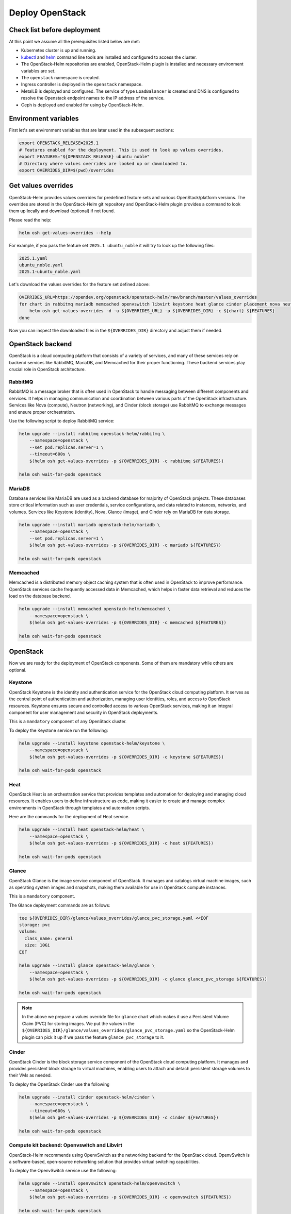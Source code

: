 Deploy OpenStack
================

Check list before deployment
----------------------------

At this point we assume all the prerequisites listed below are met:

- Kubernetes cluster is up and running.
- `kubectl`_ and `helm`_ command line tools are installed and
  configured to access the cluster.
- The OpenStack-Helm repositories are enabled, OpenStack-Helm
  plugin is installed and necessary environment variables are set.
- The ``openstack`` namespace is created.
- Ingress controller is deployed in the ``openstack`` namespace.
- MetalLB is deployed and configured. The service of type
  ``LoadBalancer`` is created and DNS is configured to resolve the
  Openstack endpoint names to the IP address of the service.
- Ceph is deployed and enabled for using by OpenStack-Helm.

.. _kubectl: https://kubernetes.io/docs/tasks/tools/install-kubectl/
.. _helm: https://helm.sh/docs/intro/install/


Environment variables
---------------------

First let's set environment variables that are later used in the subsequent sections:

.. code-block:: bash

    export OPENSTACK_RELEASE=2025.1
    # Features enabled for the deployment. This is used to look up values overrides.
    export FEATURES="${OPENSTACK_RELEASE} ubuntu_noble"
    # Directory where values overrides are looked up or downloaded to.
    export OVERRIDES_DIR=$(pwd)/overrides

Get values overrides
--------------------

OpenStack-Helm provides values overrides for predefined feature sets and various
OpenStack/platform versions. The overrides are stored in the OpenStack-Helm
git repository and OpenStack-Helm plugin provides a command to look them up
locally and download (optional) if not found.

Please read the help:

.. code-block:: bash

    helm osh get-values-overrides --help

For example, if you pass the feature set ``2025.1 ubuntu_noble`` it will try to
look up the following files:

.. code-block:: bash

    2025.1.yaml
    ubuntu_noble.yaml
    2025.1-ubuntu_noble.yaml

Let's download the values overrides for the feature set defined above:

.. code-block:: bash

    OVERRIDES_URL=https://opendev.org/openstack/openstack-helm/raw/branch/master/values_overrides
    for chart in rabbitmq mariadb memcached openvswitch libvirt keystone heat glance cinder placement nova neutron horizon; do
        helm osh get-values-overrides -d -u ${OVERRIDES_URL} -p ${OVERRIDES_DIR} -c ${chart} ${FEATURES}
    done

Now you can inspect the downloaded files in the ``${OVERRIDES_DIR}`` directory and
adjust them if needed.

OpenStack backend
-----------------

OpenStack is a cloud computing platform that consists of a variety of
services, and many of these services rely on backend services like RabbitMQ,
MariaDB, and Memcached for their proper functioning. These backend services
play crucial role in OpenStack architecture.

RabbitMQ
~~~~~~~~
RabbitMQ is a message broker that is often used in OpenStack to handle
messaging between different components and services. It helps in managing
communication and coordination between various parts of the OpenStack
infrastructure. Services like Nova (compute), Neutron (networking), and
Cinder (block storage) use RabbitMQ to exchange messages and ensure
proper orchestration.

Use the following script to deploy RabbitMQ service:

.. code-block:: bash

    helm upgrade --install rabbitmq openstack-helm/rabbitmq \
        --namespace=openstack \
        --set pod.replicas.server=1 \
        --timeout=600s \
        $(helm osh get-values-overrides -p ${OVERRIDES_DIR} -c rabbitmq ${FEATURES})

    helm osh wait-for-pods openstack

MariaDB
~~~~~~~
Database services like MariaDB are used as a backend database for majority of
OpenStack projects. These databases store critical information such as user
credentials, service configurations, and data related to instances, networks,
and volumes. Services like Keystone (identity), Nova, Glance (image), and
Cinder rely on MariaDB for data storage.

.. code-block:: bash

    helm upgrade --install mariadb openstack-helm/mariadb \
        --namespace=openstack \
        --set pod.replicas.server=1 \
        $(helm osh get-values-overrides -p ${OVERRIDES_DIR} -c mariadb ${FEATURES})

    helm osh wait-for-pods openstack

Memcached
~~~~~~~~~
Memcached is a distributed memory object caching system that is often used
in OpenStack to improve performance. OpenStack services cache frequently
accessed data in Memcached, which helps in faster
data retrieval and reduces the load on the database backend.

.. code-block:: bash

    helm upgrade --install memcached openstack-helm/memcached \
        --namespace=openstack \
        $(helm osh get-values-overrides -p ${OVERRIDES_DIR} -c memcached ${FEATURES})

    helm osh wait-for-pods openstack

OpenStack
---------

Now we are ready for the deployment of OpenStack components.
Some of them are mandatory while others are optional.

Keystone
~~~~~~~~

OpenStack Keystone is the identity and authentication service
for the OpenStack cloud computing platform. It serves as the
central point of authentication and authorization, managing user
identities, roles, and access to OpenStack resources. Keystone
ensures secure and controlled access to various OpenStack services,
making it an integral component for user management and security
in OpenStack deployments.

This is a ``mandatory`` component of any OpenStack cluster.

To deploy the Keystone service run the following:

.. code-block:: bash

    helm upgrade --install keystone openstack-helm/keystone \
        --namespace=openstack \
        $(helm osh get-values-overrides -p ${OVERRIDES_DIR} -c keystone ${FEATURES})

    helm osh wait-for-pods openstack

Heat
~~~~

OpenStack Heat is an orchestration service that provides templates
and automation for deploying and managing cloud resources. It enables
users to define infrastructure as code, making it easier to create
and manage complex environments in OpenStack through templates and
automation scripts.

Here are the commands for the deployment of Heat service.

.. code-block:: bash

    helm upgrade --install heat openstack-helm/heat \
        --namespace=openstack \
        $(helm osh get-values-overrides -p ${OVERRIDES_DIR} -c heat ${FEATURES})

    helm osh wait-for-pods openstack

Glance
~~~~~~

OpenStack Glance is the image service component of OpenStack.
It manages and catalogs virtual machine images, such as operating
system images and snapshots, making them available for use in
OpenStack compute instances.

This is a ``mandatory`` component.

The Glance deployment commands are as follows:

.. code-block:: bash

    tee ${OVERRIDES_DIR}/glance/values_overrides/glance_pvc_storage.yaml <<EOF
    storage: pvc
    volume:
      class_name: general
      size: 10Gi
    EOF

    helm upgrade --install glance openstack-helm/glance \
        --namespace=openstack \
        $(helm osh get-values-overrides -p ${OVERRIDES_DIR} -c glance glance_pvc_storage ${FEATURES})

    helm osh wait-for-pods openstack

.. note::

    In the above we prepare a values override file for ``glance`` chart which
    makes it use a Persistent Volume Claim (PVC) for storing images. We put
    the values in the ``${OVERRIDES_DIR}/glance/values_overrides/glance_pvc_storage.yaml``
    so the OpenStack-Helm plugin can pick it up if we pass the feature
    ``glance_pvc_storage`` to it.

Cinder
~~~~~~

OpenStack Cinder is the block storage service component of the
OpenStack cloud computing platform. It manages and provides persistent
block storage to virtual machines, enabling users to attach and detach
persistent storage volumes to their VMs as needed.

To deploy the OpenStack Cinder use the following

.. code-block:: bash

    helm upgrade --install cinder openstack-helm/cinder \
        --namespace=openstack \
        --timeout=600s \
        $(helm osh get-values-overrides -p ${OVERRIDES_DIR} -c cinder ${FEATURES})

    helm osh wait-for-pods openstack

Compute kit backend: Openvswitch and Libvirt
~~~~~~~~~~~~~~~~~~~~~~~~~~~~~~~~~~~~~~~~~~~~

OpenStack-Helm recommends using OpenvSwitch as the networking backend
for the OpenStack cloud. OpenvSwitch is a software-based, open-source
networking solution that provides virtual switching capabilities.

To deploy the OpenvSwitch service use the following:

.. code-block:: bash

    helm upgrade --install openvswitch openstack-helm/openvswitch \
        --namespace=openstack \
        $(helm osh get-values-overrides -p ${OVERRIDES_DIR} -c openvswitch ${FEATURES})

    helm osh wait-for-pods openstack

Libvirt is a toolkit that provides a common API for managing virtual
machines. It is used in OpenStack to interact with hypervisors like
KVM, QEMU, and Xen.

Let's deploy the Libvirt service using the following command:

.. code-block:: bash

    helm upgrade --install libvirt openstack-helm/libvirt \
        --namespace=openstack \
        --set conf.ceph.enabled=true \
        $(helm osh get-values-overrides -p ${OVERRIDES_DIR} -c libvirt ${FEATURES})

.. note::
    Here we don't need to run ``helm osh wait-for-pods`` because the Libvirt pods
    depend on Neutron OpenvSwitch agent pods which are not yet deployed.

Compute kit: Placement, Nova, Neutron
~~~~~~~~~~~~~~~~~~~~~~~~~~~~~~~~~~~~~

OpenStack Placement is a service that helps manage and allocate
resources in an OpenStack cloud environment. It helps Nova (compute)
find and allocate the right resources (CPU, memory, etc.)
for virtual machine instances.

.. code-block:: bash

    helm upgrade --install placement openstack-helm/placement \
        --namespace=openstack \
        $(helm osh get-values-overrides -p ${OVERRIDES_DIR} -c placement ${FEATURES})

OpenStack Nova is the compute service responsible for managing
and orchestrating virtual machines in an OpenStack cloud.
It provisions and schedules instances, handles their lifecycle,
and interacts with underlying hypervisors.

.. code-block:: bash

    helm upgrade --install nova openstack-helm/nova \
        --namespace=openstack \
        --set bootstrap.wait_for_computes.enabled=true \
        --set conf.ceph.enabled=true \
        $(helm osh get-values-overrides -p ${OVERRIDES_DIR} -c nova ${FEATURES})

OpenStack Neutron is the networking service that provides network
connectivity and enables users to create and manage network resources
for their virtual machines and other services.

.. code-block:: bash

    PROVIDER_INTERFACE=<provider_interface_name>
    tee ${OVERRIDES_DIR}/neutron/values_overrides/neutron_simple.yaml << EOF
    conf:
      neutron:
        DEFAULT:
          l3_ha: False
          max_l3_agents_per_router: 1
      # <provider_interface_name> will be attached to the br-ex bridge.
      # The IP assigned to the interface will be moved to the bridge.
      auto_bridge_add:
        br-ex: ${PROVIDER_INTERFACE}
      plugins:
        ml2_conf:
          ml2_type_flat:
            flat_networks: public
        openvswitch_agent:
          ovs:
            bridge_mappings: public:br-ex
    EOF

    helm upgrade --install neutron openstack-helm/neutron \
        --namespace=openstack \
        $(helm osh get-values-overrides -p ${OVERRIDES_DIR} -c neutron neutron_simple ${FEATURES})

    helm osh wait-for-pods openstack

Horizon
~~~~~~~

OpenStack Horizon is the web application that is intended to provide a graphic
user interface to Openstack services.

Let's deploy it:

.. code-block:: bash

    helm upgrade --install horizon openstack-helm/horizon \
        --namespace=openstack \
        $(helm osh get-values-overrides -p ${OVERRIDES_DIR} -c horizon ${FEATURES})

    helm osh wait-for-pods openstack

OpenStack client
----------------

Installing the OpenStack client on the developer's machine is a vital step.
The easiest way to install the OpenStack client is to create a Python
virtual environment and install the client using ``pip``.

.. code-block:: bash

    python3 -m venv ~/openstack-client
    source ~/openstack-client/bin/activate
    pip install python-openstackclient

Now let's prepare the OpenStack client configuration file:

.. code-block:: bash

    mkdir -p ~/.config/openstack
    tee ~/.config/openstack/clouds.yaml << EOF
    clouds:
      openstack_helm:
        region_name: RegionOne
        identity_api_version: 3
        auth:
          username: 'admin'
          password: 'password'
          project_name: 'admin'
          project_domain_name: 'default'
          user_domain_name: 'default'
          auth_url: 'http://keystone.openstack.svc.cluster.local/v3'

That is it! Now you can use the OpenStack client. Try to run this:

.. code-block:: bash

    openstack --os-cloud openstack_helm endpoint list

.. note::

    In some cases it is more convenient to use the OpenStack client
    inside a Docker container. OpenStack-Helm provides the
    `quay.io/airshipit/openstack-client`_ image. The below is an example
    of how to use it.


.. code-block:: bash

    docker run -it --rm --network host \
        -v ~/.config/openstack/clouds.yaml:/etc/openstack/clouds.yaml \
        -e OS_CLOUD=openstack_helm \
        quay.io/airshipit/openstack-client:${OPENSTACK_RELEASE}-ubuntu_jammy \
        openstack endpoint list

Remember that the container file system is ephemeral and is destroyed
when you stop the container. So if you would like to use the
Openstack client capabilities interfacing with the file system then you have to mount
a directory from the host file system where necessary files are located.
For example, this is useful when you create a key pair and save the private key in a file
which is then used for ssh access to VMs. Or it could be Heat templates
which you prepare in advance and then use with Openstack client.

For convenience, you can create an executable entry point that runs the
Openstack client in a Docker container. See for example `setup-client.sh`_.

.. _setup-client.sh: https://opendev.org/openstack/openstack-helm/src/branch/master/tools/deployment/common/setup-client.sh
.. _quay.io/airshipit/openstack-client: https://quay.io/repository/airshipit/openstack-client?tab=tags&tag=latest


Other Openstack components (optional)
-------------------------------------

Barbican
~~~~~~~~

OpenStack Barbican is a component within the OpenStack ecosystem that
provides secure storage, provisioning, and management of secrets,
such as encryption keys, certificates, and passwords.

If you want other OpenStack services to use Barbican for secret management,
you'll need to reconfigure those services to integrate with Barbican.
Each OpenStack service has its own configuration settings
that need to be updated.

.. code-block:: bash

    helm upgrade --install barbican openstack-helm/barbican \
        --namespace=openstack \
        $(helm osh get-values-overrides -p ${OVERRIDES_DIR} -c barbican ${FEATURES})

    helm osh wait-for-pods openstack

Tacker
~~~~~~

Tacker is an OpenStack service for NFV Orchestration with a general
purpose VNF Manager to deploy and operate Virtual Network Functions
(VNFs) and Network Services on an NFV Platform. It is based on ETSI MANO
Architectural Framework and provides OpenStack's NFV Orchestration API.

.. note::

    Barbican must be installed before Tacker, as it is a necessary component for
    Tacker's installation.

To deploy the OpenStack Tacker, use the following:

.. code-block:: bash

    helm upgrade --install tacker openstack-helm/tacker \
        --namespace=openstack \
        $(helm osh get-values-overrides -p ${OVERRIDES_DIR} -c tacker ${FEATURES})

    helm osh wait-for-pods openstack

For comprehensive instructions on installing Tacker using Openstack Helm,
please refer `Install Tacker via Openstack Helm`_.

.. _Install Tacker via Openstack Helm: https://docs.openstack.org/tacker/latest/install/openstack_helm.html

Blazar
~~~~~~

Blazar is the resource reservation service for OpenStack. It provides a way to reserve
resources such as compute hosts, servers and floating IPs for future use.

To deploy the Blazar service run the following:

.. code-block:: bash

    helm upgrade --install blazar openstack-helm/blazar \
      --namespace=openstack
      $(helm osh get-values-overrides -p ${OVERRIDES_DIR} -c blazar ${FEATURES})

    helm osh wait-for-pods openstack
